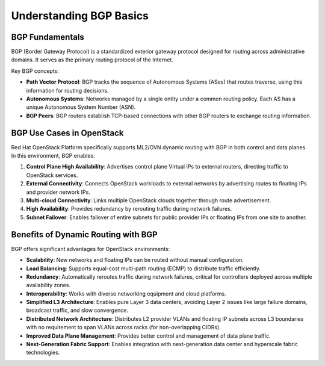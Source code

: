 Understanding BGP Basics
========================

BGP Fundamentals
----------------

BGP (Border Gateway Protocol) is a standardized exterior gateway protocol designed for routing across administrative domains. It serves as the primary routing protocol of the Internet.

Key BGP concepts:

- **Path Vector Protocol**: BGP tracks the sequence of Autonomous Systems (ASes) that routes traverse, using this information for routing decisions.

- **Autonomous Systems**: Networks managed by a single entity under a common routing policy. Each AS has a unique Autonomous System Number (ASN).

- **BGP Peers**: BGP routers establish TCP-based connections with other BGP routers to exchange routing information.

BGP Use Cases in OpenStack
--------------------------

Red Hat OpenStack Platform specifically supports ML2/OVN dynamic routing with BGP in both control and data planes. In this environment, BGP enables:

1. **Control Plane High Availability**: Advertises control plane Virtual IPs to external routers, directing traffic to OpenStack services.

2. **External Connectivity**: Connects OpenStack workloads to external networks by advertising routes to floating IPs and provider network IPs.

3. **Multi-cloud Connectivity**: Links multiple OpenStack clouds together through route advertisement.

4. **High Availability**: Provides redundancy by rerouting traffic during network failures.

5. **Subnet Failover**: Enables failover of entire subnets for public provider IPs or floating IPs from one site to another.

Benefits of Dynamic Routing with BGP
-------------------------------------

BGP offers significant advantages for OpenStack environments:

- **Scalability**: New networks and floating IPs can be routed without manual configuration.

- **Load Balancing**: Supports equal-cost multi-path routing (ECMP) to distribute traffic efficiently.

- **Redundancy**: Automatically reroutes traffic during network failures, critical for controllers deployed across multiple availability zones.

- **Interoperability**: Works with diverse networking equipment and cloud platforms.

- **Simplified L3 Architecture**: Enables pure Layer 3 data centers, avoiding Layer 2 issues like large failure domains, broadcast traffic, and slow convergence.

- **Distributed Network Architecture**: Distributes L2 provider VLANs and floating IP subnets across L3 boundaries with no requirement to span VLANs across racks (for non-overlapping CIDRs).

- **Improved Data Plane Management**: Provides better control and management of data plane traffic.

- **Next-Generation Fabric Support**: Enables integration with next-generation data center and hyperscale fabric technologies.
